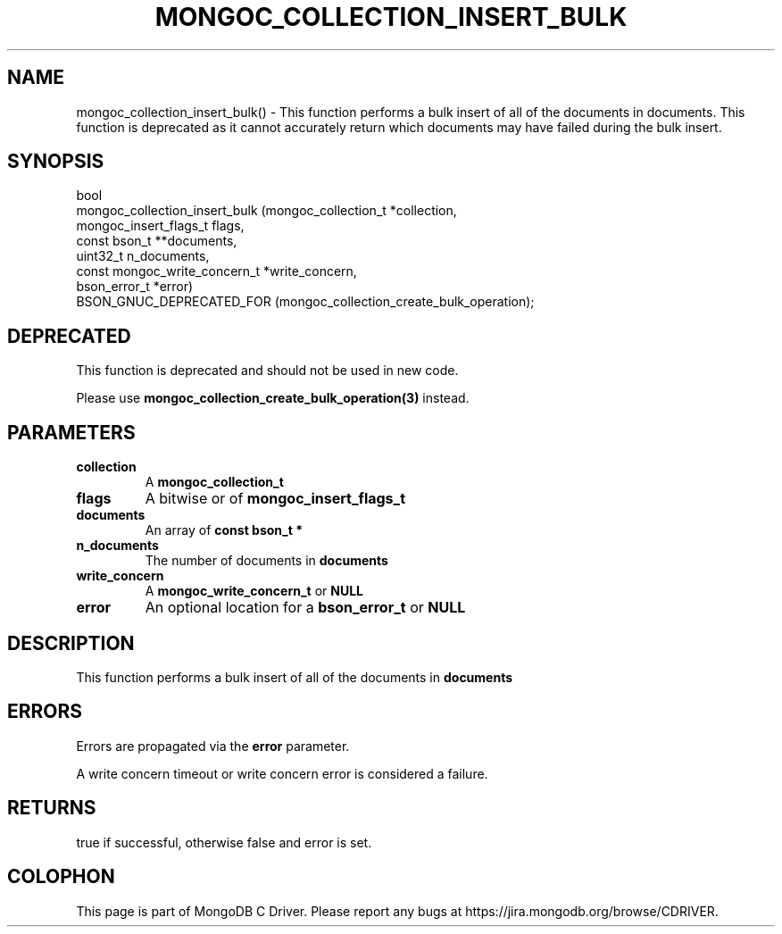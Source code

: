 .\" This manpage is Copyright (C) 2016 MongoDB, Inc.
.\" 
.\" Permission is granted to copy, distribute and/or modify this document
.\" under the terms of the GNU Free Documentation License, Version 1.3
.\" or any later version published by the Free Software Foundation;
.\" with no Invariant Sections, no Front-Cover Texts, and no Back-Cover Texts.
.\" A copy of the license is included in the section entitled "GNU
.\" Free Documentation License".
.\" 
.TH "MONGOC_COLLECTION_INSERT_BULK" "3" "2016\(hy11\(hy07" "MongoDB C Driver"
.SH NAME
mongoc_collection_insert_bulk() \- This function performs a bulk insert of all of the documents in documents. This function is deprecated as it cannot accurately return which documents may have failed during the bulk insert.
.SH "SYNOPSIS"

.nf
.nf
bool
mongoc_collection_insert_bulk (mongoc_collection_t          *collection,
                               mongoc_insert_flags_t         flags,
                               const bson_t                **documents,
                               uint32_t                      n_documents,
                               const mongoc_write_concern_t *write_concern,
                               bson_error_t                 *error)
   BSON_GNUC_DEPRECATED_FOR (mongoc_collection_create_bulk_operation);
.fi
.fi

.SH "DEPRECATED"

This function is deprecated and should not be used in new code.

Please use
.B mongoc_collection_create_bulk_operation(3)
instead.

.SH "PARAMETERS"

.TP
.B
collection
A
.B mongoc_collection_t
.
.LP
.TP
.B
flags
A bitwise or of
.B mongoc_insert_flags_t
.
.LP
.TP
.B
documents
An array of
.B const bson_t *
.
.LP
.TP
.B
n_documents
The number of documents in
.B documents
.
.LP
.TP
.B
write_concern
A
.B mongoc_write_concern_t
or
.B NULL
.
.LP
.TP
.B
error
An optional location for a
.B bson_error_t
or
.B NULL
.
.LP

.SH "DESCRIPTION"

This function performs a bulk insert of all of the documents in
.B documents
. This function is deprecated as it cannot accurately return which documents may have failed during the bulk insert.

.SH "ERRORS"

Errors are propagated via the
.B error
parameter.

A write concern timeout or write concern error is considered a failure.

.SH "RETURNS"

true if successful, otherwise false and error is set.


.B
.SH COLOPHON
This page is part of MongoDB C Driver.
Please report any bugs at https://jira.mongodb.org/browse/CDRIVER.